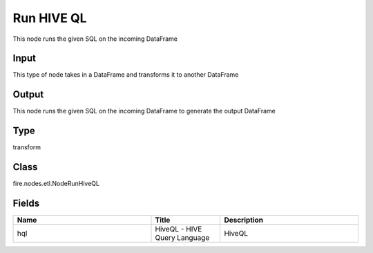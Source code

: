 Run HIVE QL
=========== 

This node runs the given SQL on the incoming DataFrame

Input
--------------
This type of node takes in a DataFrame and transforms it to another DataFrame

Output
--------------
This node runs the given SQL on the incoming DataFrame to generate the output DataFrame

Type
--------- 

transform

Class
--------- 

fire.nodes.etl.NodeRunHiveQL

Fields
--------- 

.. list-table::
      :widths: 10 5 10
      :header-rows: 1

      * - Name
        - Title
        - Description
      * - hql
        - HiveQL - HIVE Query Language
        - HiveQL




